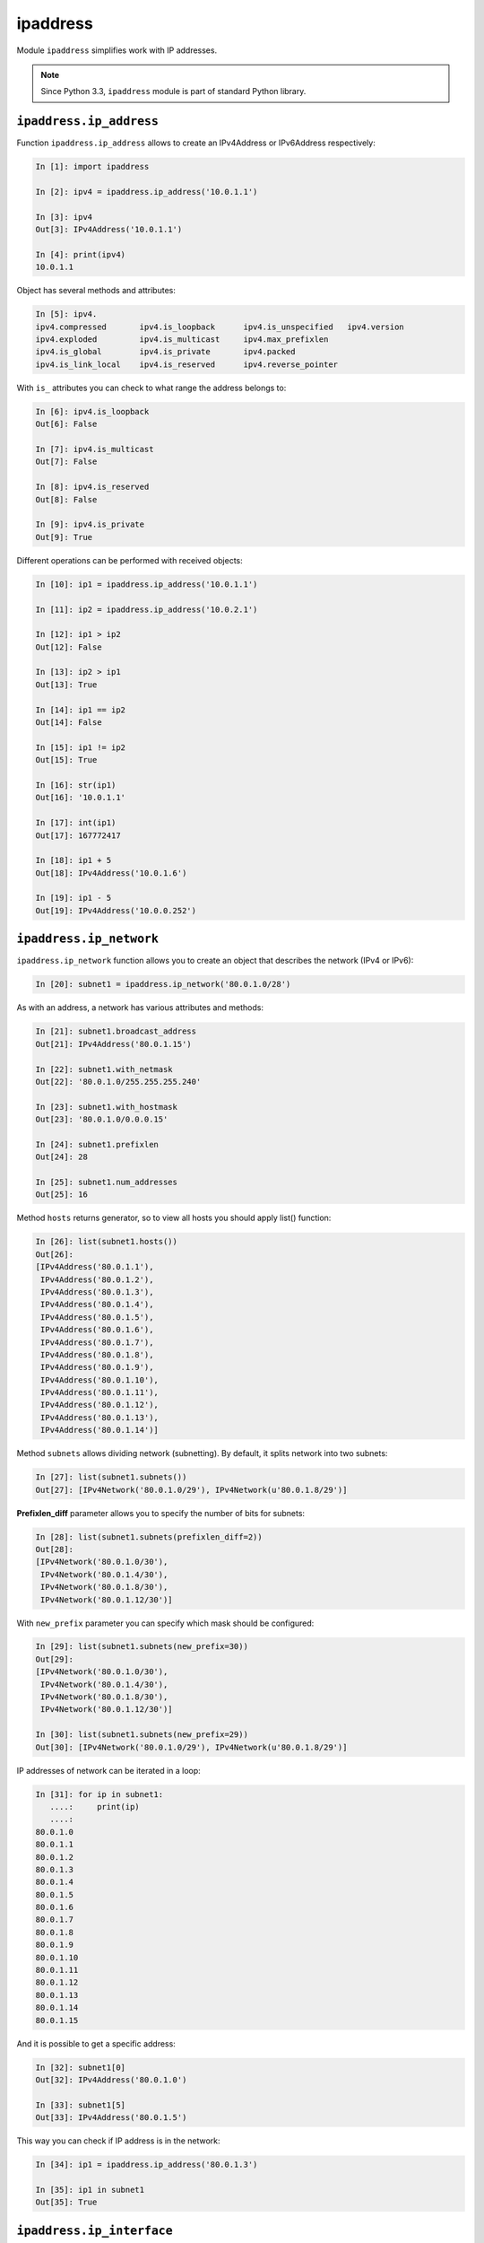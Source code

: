 ipaddress
----------------

Module ``ipaddress`` simplifies work with IP addresses.

.. note::
    Since Python 3.3, ``ipaddress`` module is part of standard Python library.

``ipaddress.ip_address``
~~~~~~~~~~~~~~~~~~~~~~~~~~

Function ``ipaddress.ip_address`` allows to create an IPv4Address or IPv6Address respectively:

.. code:: python

    In [1]: import ipaddress

    In [2]: ipv4 = ipaddress.ip_address('10.0.1.1')

    In [3]: ipv4
    Out[3]: IPv4Address('10.0.1.1')

    In [4]: print(ipv4)
    10.0.1.1

Object has several methods and attributes:

.. code:: python

    In [5]: ipv4.
    ipv4.compressed       ipv4.is_loopback      ipv4.is_unspecified   ipv4.version
    ipv4.exploded         ipv4.is_multicast     ipv4.max_prefixlen
    ipv4.is_global        ipv4.is_private       ipv4.packed
    ipv4.is_link_local    ipv4.is_reserved      ipv4.reverse_pointer

With ``is_`` attributes you can check to what range the address belongs to:

.. code:: python

    In [6]: ipv4.is_loopback
    Out[6]: False

    In [7]: ipv4.is_multicast
    Out[7]: False

    In [8]: ipv4.is_reserved
    Out[8]: False

    In [9]: ipv4.is_private
    Out[9]: True

Different operations can be performed with received objects:

.. code:: python

    In [10]: ip1 = ipaddress.ip_address('10.0.1.1')

    In [11]: ip2 = ipaddress.ip_address('10.0.2.1')

    In [12]: ip1 > ip2
    Out[12]: False

    In [13]: ip2 > ip1
    Out[13]: True

    In [14]: ip1 == ip2
    Out[14]: False

    In [15]: ip1 != ip2
    Out[15]: True

    In [16]: str(ip1)
    Out[16]: '10.0.1.1'

    In [17]: int(ip1)
    Out[17]: 167772417

    In [18]: ip1 + 5
    Out[18]: IPv4Address('10.0.1.6')

    In [19]: ip1 - 5
    Out[19]: IPv4Address('10.0.0.252')

``ipaddress.ip_network``
~~~~~~~~~~~~~~~~~~~~~~~~~~

``ipaddress.ip_network`` function allows you to create an object that describes
the network (IPv4 or IPv6):

.. code:: python

    In [20]: subnet1 = ipaddress.ip_network('80.0.1.0/28')

As with an address, a network has various attributes and methods:

.. code:: python

    In [21]: subnet1.broadcast_address
    Out[21]: IPv4Address('80.0.1.15')

    In [22]: subnet1.with_netmask
    Out[22]: '80.0.1.0/255.255.255.240'

    In [23]: subnet1.with_hostmask
    Out[23]: '80.0.1.0/0.0.0.15'

    In [24]: subnet1.prefixlen
    Out[24]: 28

    In [25]: subnet1.num_addresses
    Out[25]: 16

Method ``hosts`` returns generator, so to view all hosts you should apply list() function:

.. code:: python

    In [26]: list(subnet1.hosts())
    Out[26]:
    [IPv4Address('80.0.1.1'),
     IPv4Address('80.0.1.2'),
     IPv4Address('80.0.1.3'),
     IPv4Address('80.0.1.4'),
     IPv4Address('80.0.1.5'),
     IPv4Address('80.0.1.6'),
     IPv4Address('80.0.1.7'),
     IPv4Address('80.0.1.8'),
     IPv4Address('80.0.1.9'),
     IPv4Address('80.0.1.10'),
     IPv4Address('80.0.1.11'),
     IPv4Address('80.0.1.12'),
     IPv4Address('80.0.1.13'),
     IPv4Address('80.0.1.14')]

Method ``subnets`` allows dividing network (subnetting). By default, it splits network into two subnets:

.. code:: python

    In [27]: list(subnet1.subnets())
    Out[27]: [IPv4Network('80.0.1.0/29'), IPv4Network(u'80.0.1.8/29')]

**Prefixlen_diff** parameter allows you to specify the number of bits for subnets:

.. code:: python

    In [28]: list(subnet1.subnets(prefixlen_diff=2))
    Out[28]:
    [IPv4Network('80.0.1.0/30'),
     IPv4Network('80.0.1.4/30'),
     IPv4Network('80.0.1.8/30'),
     IPv4Network('80.0.1.12/30')]

With ``new_prefix`` parameter you can specify which mask should be configured:

.. code:: python

    In [29]: list(subnet1.subnets(new_prefix=30))
    Out[29]:
    [IPv4Network('80.0.1.0/30'),
     IPv4Network('80.0.1.4/30'),
     IPv4Network('80.0.1.8/30'),
     IPv4Network('80.0.1.12/30')]

    In [30]: list(subnet1.subnets(new_prefix=29))
    Out[30]: [IPv4Network('80.0.1.0/29'), IPv4Network(u'80.0.1.8/29')]

IP addresses of network can be iterated in a loop:

.. code:: python

    In [31]: for ip in subnet1:
       ....:     print(ip)
       ....:
    80.0.1.0
    80.0.1.1
    80.0.1.2
    80.0.1.3
    80.0.1.4
    80.0.1.5
    80.0.1.6
    80.0.1.7
    80.0.1.8
    80.0.1.9
    80.0.1.10
    80.0.1.11
    80.0.1.12
    80.0.1.13
    80.0.1.14
    80.0.1.15

And it is possible to get a specific address:

.. code:: python

    In [32]: subnet1[0]
    Out[32]: IPv4Address('80.0.1.0')

    In [33]: subnet1[5]
    Out[33]: IPv4Address('80.0.1.5')

This way you can check if IP address is in the network:

.. code:: python

    In [34]: ip1 = ipaddress.ip_address('80.0.1.3')

    In [35]: ip1 in subnet1
    Out[35]: True

``ipaddress.ip_interface``
~~~~~~~~~~~~~~~~~~~~~~~~~~~~

The ``ipaddress.ip_interface`` function allows you to create an IPv4Interface or
IPv6Interface object, respectively:

.. code:: python

    In [36]: int1 = ipaddress.ip_interface('10.0.1.1/24')

Using methods of IPv4Interface object you can get an address, mask or interface network:

.. code:: python

    In [37]: int1.ip
    Out[37]: IPv4Address('10.0.1.1')

    In [38]: int1.network
    Out[38]: IPv4Network('10.0.1.0/24')

    In [39]: int1.netmask
    Out[39]: IPv4Address('255.255.255.0')

Example of module usage
~~~~~~~~~~~~~~~~~~~~~~~~~~~

Since module has built-in address correctness checks, you can use them,
for example, to check whether an address is a network or host address:

.. code:: python

    In [40]: IP1 = '10.0.1.1/24'

    In [41]: IP2 = '10.0.1.0/24'

    In [42]: def check_if_ip_is_network(ip_address):
       ....:     try:
       ....:         ipaddress.ip_network(ip_address)
       ....:         return True
       ....:     except ValueError:
       ....:         return False
       ....:

    In [43]: check_if_ip_is_network(IP1)
    Out[43]: False

    In [44]: check_if_ip_is_network(IP2)
    Out[44]: True

